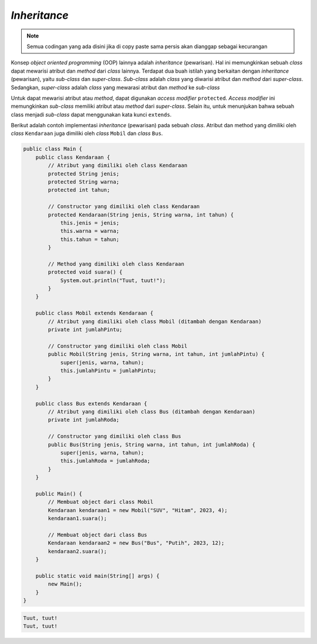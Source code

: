 *Inheritance*
=============

.. note::

    Semua codingan yang ada disini jika di copy paste sama persis akan dianggap sebagai kecurangan


Konsep *object oriented programming* (OOP) lainnya adalah *inheritance* (pewarisan). Hal ini memungkinkan sebuah *class* dapat mewarisi atribut dan *method* dari *class* lainnya. Terdapat dua buah istilah yang berkaitan dengan *inheritance* (pewarisan), yaitu *sub-class* dan *super-class*. *Sub-class* adalah *class* yang diwarisi atribut dan *method* dari *super-class*. Sedangkan, *super-class* adalah *class* yang mewarasi atribut dan *method* ke *sub-class*

Untuk dapat mewarisi atribut atau *method*, dapat digunakan *access modifier* ``protected``. *Access modifier* ini memungkinkan *sub-class* memiliki atribut atau *method* dari *super-class*. Selain itu, untuk menunjukan bahwa sebuah class menjadi *sub-class* dapat menggunakan kata kunci ``extends``.

.. image:: /images/session-11/inheritance.png
    :width: 400
    :align: center
.. centered:: Contoh *Inheritance*

Berikut adalah contoh implementasi *inheritance* (pewarisan) pada sebuah *class*. Atribut dan method yang dimiliki oleh *class* ``Kendaraan`` juga dimiliki oleh *class* ``Mobil`` dan *class* ``Bus``.

.. code:: java

    public class Main {
        public class Kendaraan {
            // Atribut yang dimiliki oleh class Kendaraan
            protected String jenis;
            protected String warna;
            protected int tahun;
            
            // Constructor yang dimiliki oleh class Kendaraan
            protected Kendaraan(String jenis, String warna, int tahun) {
                this.jenis = jenis;
                this.warna = warna;
                this.tahun = tahun;
            }
            
            // Method yang dimiliki oleh class Kendaraan
            protected void suara() {
                System.out.println("Tuut, tuut!");
            }
        }
        
        public class Mobil extends Kendaraan {
            // Atribut yang dimiliki oleh class Mobil (ditambah dengan Kendaraan)
            private int jumlahPintu;
            
            // Constructor yang dimiliki oleh class Mobil
            public Mobil(String jenis, String warna, int tahun, int jumlahPintu) {
                super(jenis, warna, tahun);
                this.jumlahPintu = jumlahPintu;
            }
        }
        
        public class Bus extends Kendaraan {
            // Atribut yang dimiliki oleh class Bus (ditambah dengan Kendaraan)
            private int jumlahRoda;
            
            // Constructor yang dimiliki oleh class Bus
            public Bus(String jenis, String warna, int tahun, int jumlahRoda) {
                super(jenis, warna, tahun);
                this.jumlahRoda = jumlahRoda;
            }
        }
        
        public Main() {
            // Membuat object dari class Mobil
            Kendaraan kendaraan1 = new Mobil("SUV", "Hitam", 2023, 4);
            kendaraan1.suara();

            // Membuat object dari class Bus
            Kendaraan kendaraan2 = new Bus("Bus", "Putih", 2023, 12);
            kendaraan2.suara();
        }
        
        public static void main(String[] args) {
            new Main();
        }
    }

.. code:: console

    Tuut, tuut!
    Tuut, tuut!
